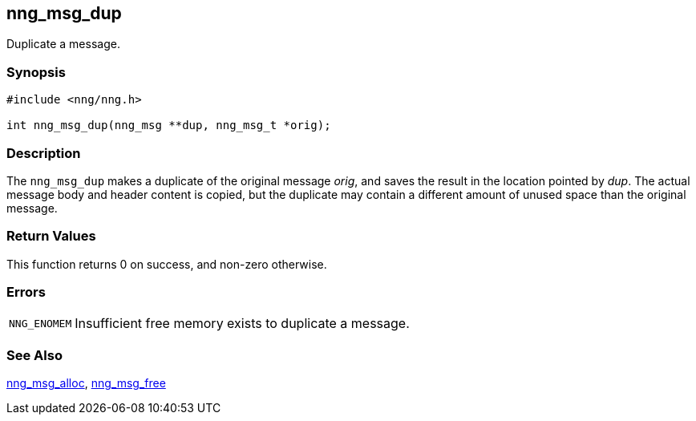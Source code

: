 ## nng_msg_dup

Duplicate a message.

### Synopsis

```c
#include <nng/nng.h>

int nng_msg_dup(nng_msg **dup, nng_msg_t *orig);
```

### Description

The `nng_msg_dup` makes a duplicate of the original message _orig_, and saves the result in the location pointed by _dup_.
The actual message body and header content is copied, but the duplicate may contain a different amount of unused space than the original message.

### Return Values

This function returns 0 on success, and non-zero otherwise.

### Errors

[horizontal]
`NNG_ENOMEM`:: Insufficient free memory exists to duplicate a message.

### See Also

xref:nng_msg_alloc.adoc[nng_msg_alloc],
xref:nng_msg_free.adoc[nng_msg_free]
